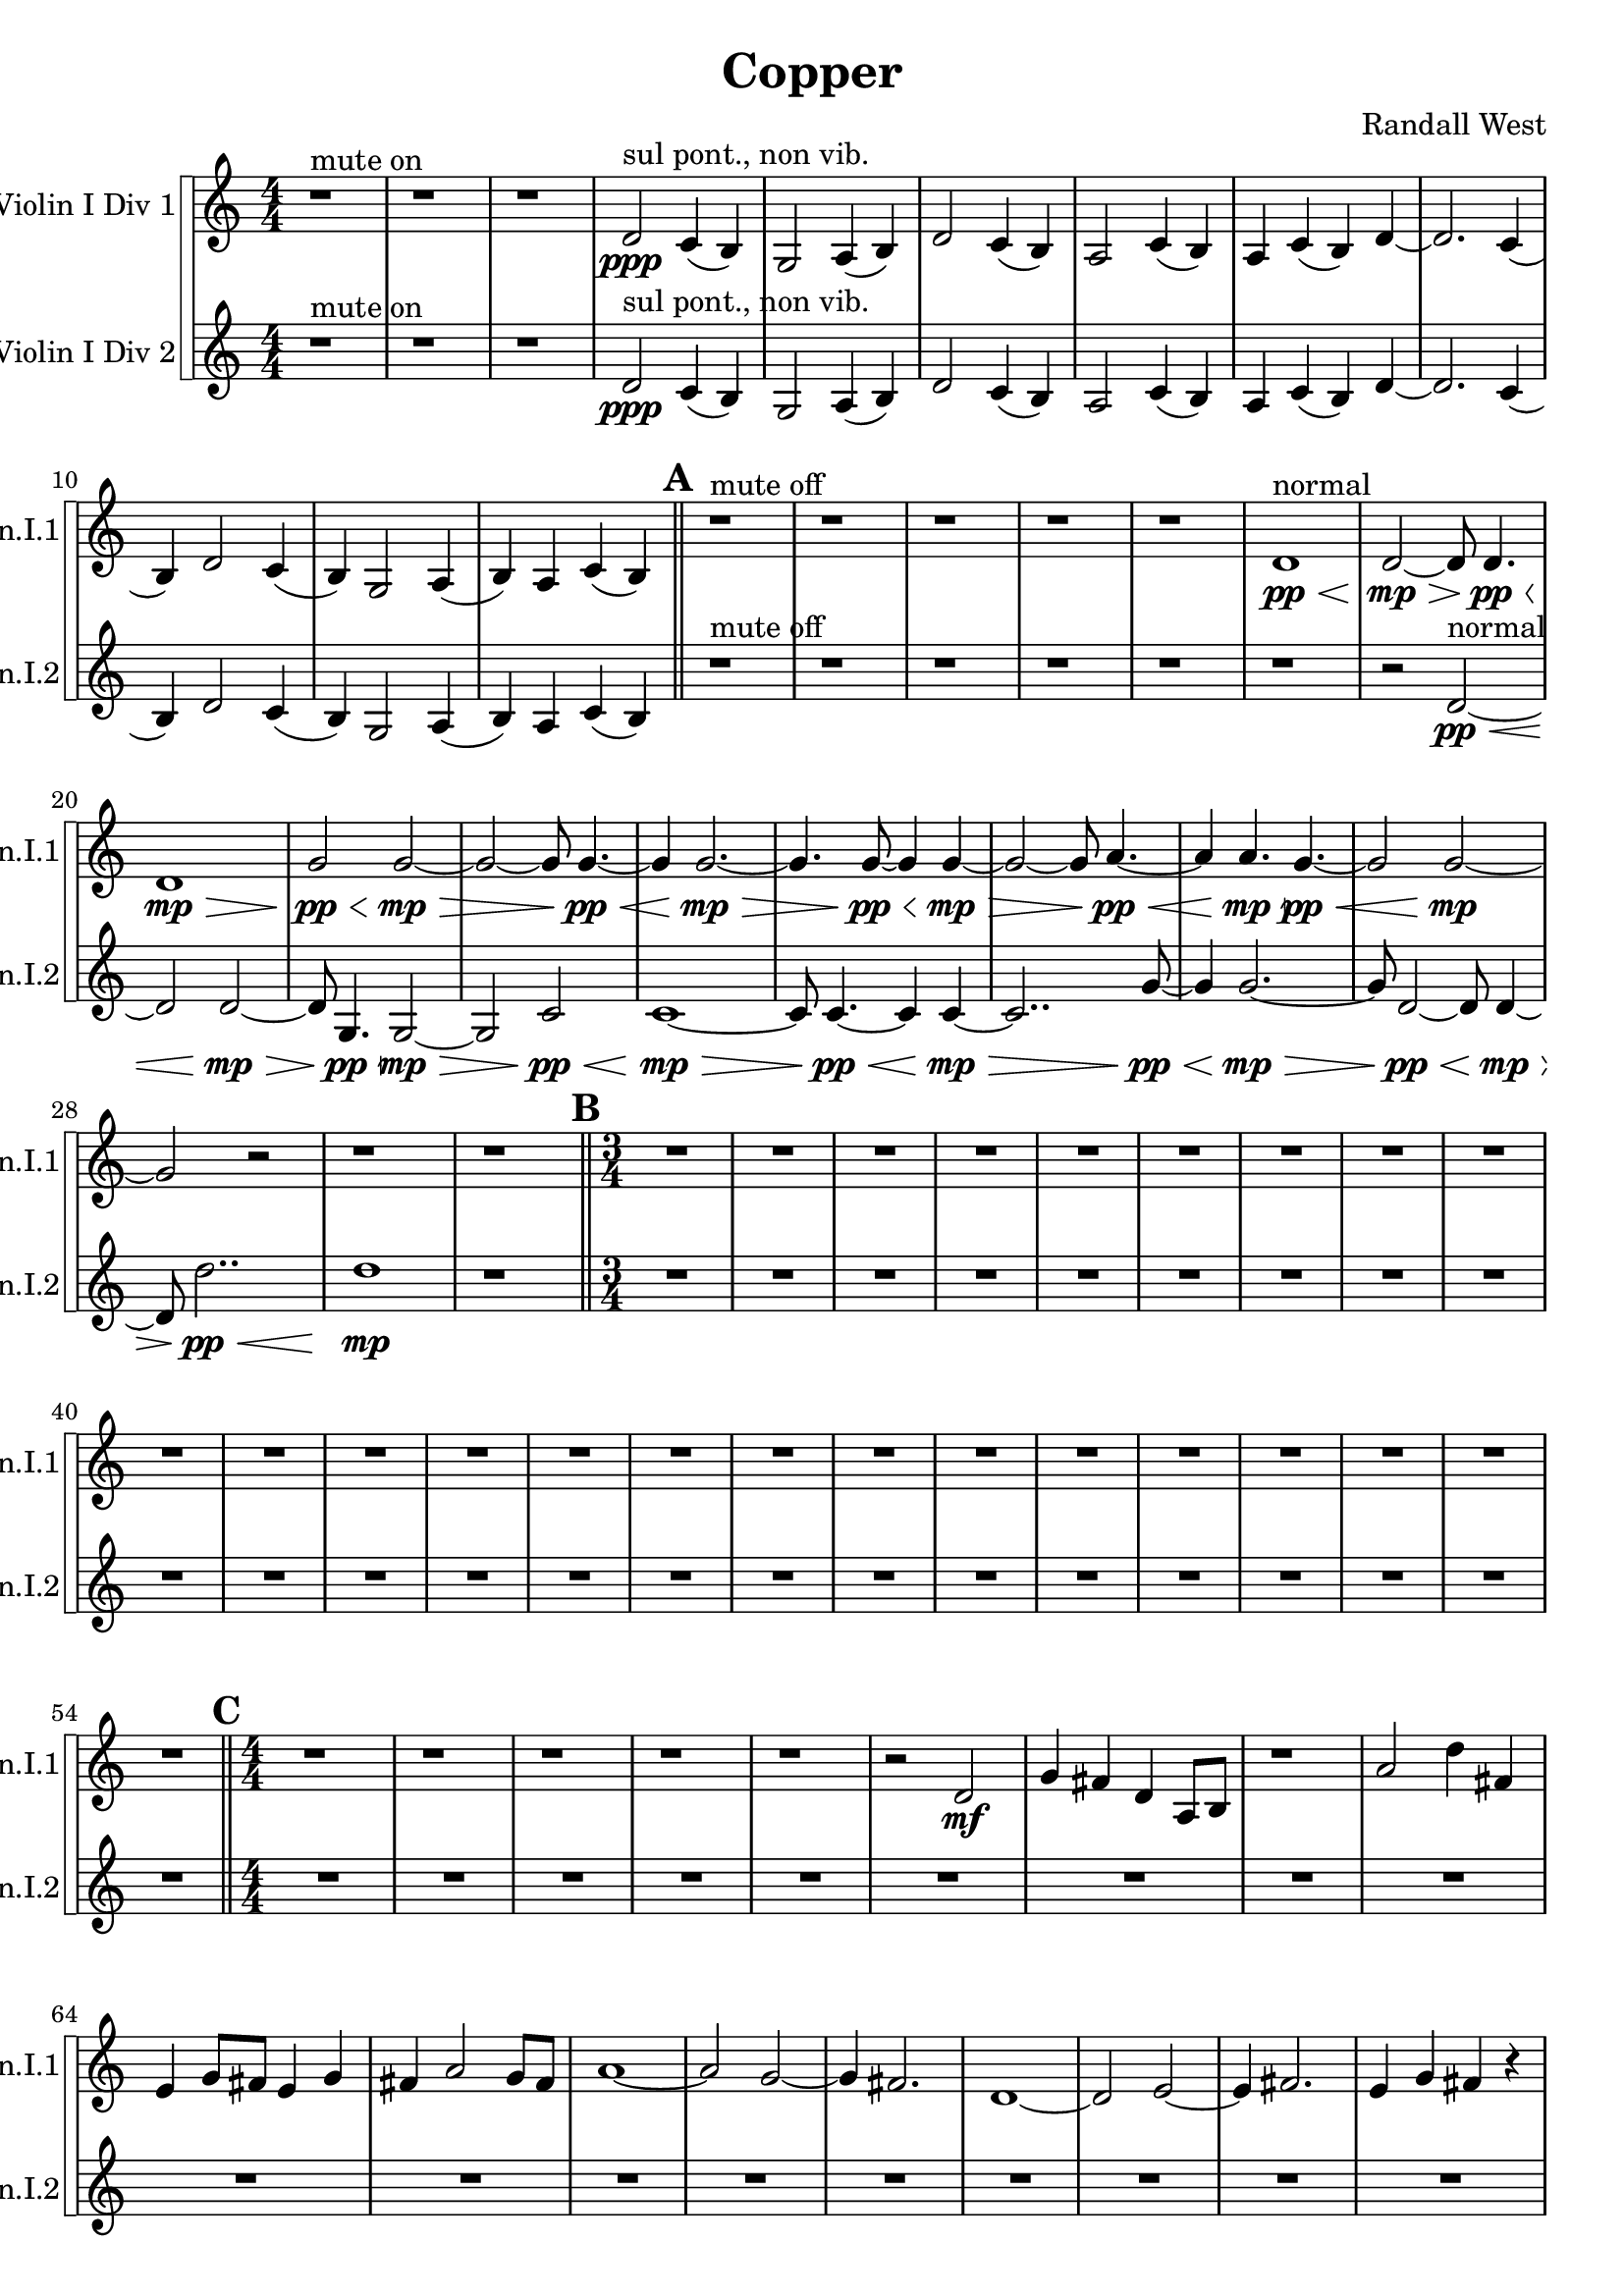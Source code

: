 % 2016-09-19 00:30

\version "2.18.2"
\language "english"

\header {
    composer = \markup { "Randall West" }
    tagline = \markup { [] }
    title = \markup { Copper }
}

\layout {
    \context {
    }
    \context {
    }
}

\paper {}

\score {
    \new Score <<
        \new StaffGroup \with {
            systemStartDelimiter = #'SystemStartSquare
        } <<
            \new Staff {
                \set Staff.instrumentName = \markup { "Violin I Div 1" }
                \set Staff.shortInstrumentName = \markup { Vln.I.1 }
                {
                    \accidentalStyle modern-cautionary
                    {
                        \accidentalStyle modern-cautionary
                        {
                            \accidentalStyle modern-cautionary
                            {
                                \accidentalStyle modern-cautionary
                                {
                                    \accidentalStyle modern-cautionary
                                    {
                                        \accidentalStyle modern-cautionary
                                        {
                                            \accidentalStyle modern-cautionary
                                            {
                                                \numericTimeSignature
                                                \time 4/4
                                                \accidentalStyle modern-cautionary
                                                r1 ^ \markup { "mute on" }
                                                r1
                                                r1
                                                d'2 \ppp ^ \markup { "sul pont., non vib." }
                                                c'4 (
                                                b4 )
                                                g2
                                                a4 (
                                                b4 )
                                                d'2
                                                c'4 (
                                                b4 )
                                                a2
                                                c'4 (
                                                b4 )
                                                a4
                                                c'4 (
                                                b4 )
                                                d'4 ~
                                                d'2.
                                                c'4 (
                                                b4 )
                                                d'2
                                                c'4 (
                                                b4 )
                                                g2
                                                a4 (
                                                b4 )
                                                a4
                                                c'4 (
                                                b4 )
                                            }
                                            {
                                                \bar "||"
                                                \accidentalStyle modern-cautionary
                                                \mark #1
                                                r1 ^ \markup { "mute off" }
                                                r1
                                                r1
                                                r1
                                                r1
                                                d'1 \pp \< ^ \markup { normal }
                                                d'2 \mp ~ \>
                                                d'8
                                                d'4. \pp \<
                                                d'1 \mp \>
                                                g'2 \pp \<
                                                g'2 \mp ~ \>
                                                g'2 ~
                                                g'8
                                                g'4. \pp ~ \<
                                                g'4
                                                g'2. \mp ~ \>
                                                g'4.
                                                g'8 \pp ~ \<
                                                g'4
                                                g'4 \mp ~ \>
                                                g'2 ~
                                                g'8
                                                a'4. \pp ~ \<
                                                a'4
                                                a'4. \mp \>
                                                g'4. \pp ~ \<
                                                g'2
                                                g'2 \mp ~
                                                g'2
                                                r2
                                                r1
                                                r1
                                            }
                                        }
                                        {
                                            \numericTimeSignature
                                            \time 3/4
                                            \bar "||"
                                            \accidentalStyle modern-cautionary
                                            \mark #2
                                            R2. * 24
                                        }
                                    }
                                    {
                                        \numericTimeSignature
                                        \time 4/4
                                        \bar "||"
                                        \accidentalStyle modern-cautionary
                                        \mark #3
                                        r1
                                        r1
                                        r1
                                        r1
                                        r1
                                        r2
                                        d'2 \mf
                                        g'4
                                        fs'4
                                        d'4
                                        a8 [
                                        b8 ]
                                        r1
                                        a'2
                                        d''4
                                        fs'4
                                        e'4
                                        g'8 [
                                        fs'8 ]
                                        e'4
                                        g'4
                                        fs'4
                                        a'2
                                        g'8 [
                                        fs'8 ]
                                        a'1 ~
                                        a'2
                                        g'2 ~
                                        g'4
                                        fs'2.
                                        d'1 ~
                                        d'2
                                        e'2 ~
                                        e'4
                                        fs'2.
                                        e'4
                                        g'4
                                        fs'4
                                        r4
                                        r1
                                        r1
                                        r1
                                        r1
                                        r1
                                        r1
                                    }
                                }
                                {
                                    \numericTimeSignature
                                    \time 9/8
                                    \bar "||"
                                    \accidentalStyle modern-cautionary
                                    \mark #4
                                    r2.
                                    r4.
                                    r2.
                                    r4.
                                    r2.
                                    r4.
                                    r2.
                                    r4.
                                    r2.
                                    r8
                                    cs''4 \mp \<
                                    cs''2.
                                    d'4.
                                    cs''4.
                                    r4.
                                    <e' fs'>4. \ff
                                    r2.
                                    <b e' g'>4. ~
                                    <b e' g'>4.
                                    r4.
                                    r4.
                                    r2.
                                    r4.
                                    r2.
                                    r4.
                                    r2.
                                    r4.
                                    r2.
                                    r4.
                                    r2.
                                    r4.
                                    r2.
                                    r4.
                                    r2.
                                    r4.
                                    r2.
                                    r4.
                                    r2.
                                    r4.
                                    r2.
                                    r4.
                                    r2.
                                    r4.
                                    r2.
                                    r4.
                                    r2.
                                    r4.
                                    r2.
                                    r4.
                                    r2.
                                    r4.
                                }
                            }
                            {
                                \numericTimeSignature
                                \time 3/4
                                \bar "||"
                                \accidentalStyle modern-cautionary
                                \mark #5
                                r2.
                                r2.
                                r2.
                                r2.
                                r2.
                                r2.
                                r2.
                                r2.
                                g'2.
                                d'4.
                                g'4.
                                r2.
                                r2.
                                e'2.
                                g'4.
                                a'4.
                                r2.
                                g'2.
                                d'4.
                                g'4.
                                a'2. ~
                                a'4.
                                r4.
                                r2.
                                r2.
                                r2.
                                r2.
                                r2.
                                r2.
                                r2.
                                r2.
                                r2.
                                r2.
                                r2.
                                r2.
                                r2.
                                r2.
                                r2.
                                r2.
                            }
                        }
                        {
                            \numericTimeSignature
                            \time 4/4
                            \bar "||"
                            \accidentalStyle modern-cautionary
                            \mark #6
                            R1 * 36
                        }
                    }
                    {
                        \numericTimeSignature
                        \time 3/4
                        \bar "||"
                        \accidentalStyle modern-cautionary
                        \mark #7
                        r2.
                        r2.
                        r2.
                        r2.
                        r2.
                        r2.
                        r2.
                        r2.
                        r2.
                        r4
                        e''8 \mf [ ^ \markup { 1 }
                        e''8
                        e''8
                        e''8 ]
                        e''8 [
                        e''8
                        f''8 ^ \markup { 2 }
                        f''8
                        f''8
                        d''8 ] ^ \markup { 3 }
                        d''8 [
                        d''8
                        d''8 ^ \markup { 4 }
                        d''8
                        d''8
                        d''8 ]
                        d''8
                        r2
                        r8
                        r2.
                        r8
                        d''8 [
                        ef''8 ^ \markup { 5 }
                        ef''8
                        ef''8
                        d''8 ] ^ \markup { 6 }
                        d''8 [
                        d''8
                        a''8 ^ \markup { 7 }
                        a''8
                        a''8
                        a''8 ]
                        a''8
                        r2
                        r8
                        r8
                        a''8 [
                        e''8 ^ \markup { 8 }
                        e''8
                        e''8
                        d''8 ] ^ \markup { 9 }
                        d''8 [
                        d''8
                        d''8 ^ \markup { 10 }
                        d''8
                        d''8
                        d''8 ]
                        d''8
                        d''2
                        b'8 ^ \markup { 11 }
                        b'8 [
                        b'8
                        d''8 ^ \markup { 12 }
                        d''8
                        d''8
                        c''8 ] ^ \markup { 13 }
                        c''8 [
                        c''8
                        c''8 ^ \markup { 14 }
                        c''8
                        c''8
                        d''8 ] ^ \markup { 15 }
                        d''8 [
                        d''8
                        d''8 ^ \markup { 16 }
                        d''8
                        d''8
                        d''8 ]
                        d''8 [
                        d''8
                        d''8
                        d''8
                        d''8
                        d''8 ]
                        d''8
                        r2
                        r8
                        r8
                        d''8 [
                        b'8 ^ \markup { 17 }
                        b'8
                        b'8
                        c''8 ] ^ \markup { 18 }
                        c''8 [
                        c''8
                        d''8 ^ \markup { 19 }
                        d''8
                        d''8
                        d''8 ]
                        d''8
                        r2
                        r8
                        r2.
                        r8
                        d''8
                        r2
                        r2.
                        r2.
                        r2.
                        r2.
                        r2.
                        r2.
                        r2.
                        r2.
                        r2.
                        r2.
                        r2.
                        r2.
                        r2.
                        r2.
                        r2.
                        r2.
                        r2.
                        r2.
                    }
                }
            }
            \new Staff {
                \set Staff.instrumentName = \markup { "Violin I Div 2" }
                \set Staff.shortInstrumentName = \markup { Vln.I.2 }
                {
                    \accidentalStyle modern-cautionary
                    {
                        \accidentalStyle modern-cautionary
                        {
                            \accidentalStyle modern-cautionary
                            {
                                \accidentalStyle modern-cautionary
                                {
                                    \accidentalStyle modern-cautionary
                                    {
                                        \accidentalStyle modern-cautionary
                                        {
                                            \accidentalStyle modern-cautionary
                                            {
                                                \numericTimeSignature
                                                \time 4/4
                                                \accidentalStyle modern-cautionary
                                                r1 ^ \markup { "mute on" }
                                                r1
                                                r1
                                                d'2 \ppp ^ \markup { "sul pont., non vib." }
                                                c'4 (
                                                b4 )
                                                g2
                                                a4 (
                                                b4 )
                                                d'2
                                                c'4 (
                                                b4 )
                                                a2
                                                c'4 (
                                                b4 )
                                                a4
                                                c'4 (
                                                b4 )
                                                d'4 ~
                                                d'2.
                                                c'4 (
                                                b4 )
                                                d'2
                                                c'4 (
                                                b4 )
                                                g2
                                                a4 (
                                                b4 )
                                                a4
                                                c'4 (
                                                b4 )
                                            }
                                            {
                                                \bar "||"
                                                \accidentalStyle modern-cautionary
                                                \mark #1
                                                r1 ^ \markup { "mute off" }
                                                r1
                                                r1
                                                r1
                                                r1
                                                r1
                                                r2
                                                d'2 \pp ~ \< ^ \markup { normal }
                                                d'2
                                                d'2 \mp ~ \>
                                                d'8
                                                g4. \pp \<
                                                g2 \mp ~ \>
                                                g2
                                                c'2 \pp \<
                                                c'1 \mp ~ \>
                                                c'8
                                                c'4. \pp ~ \<
                                                c'4
                                                c'4 \mp ~ \>
                                                c'2..
                                                g'8 \pp ~ \<
                                                g'4
                                                g'2. \mp ~ \>
                                                g'8
                                                d'2 \pp ~ \<
                                                d'8
                                                d'4 \mp ~ \>
                                                d'8
                                                d''2.. \pp \<
                                                d''1 \mp
                                                r1
                                            }
                                        }
                                        {
                                            \numericTimeSignature
                                            \time 3/4
                                            \bar "||"
                                            \accidentalStyle modern-cautionary
                                            \mark #2
                                            R2. * 24
                                        }
                                    }
                                    {
                                        \numericTimeSignature
                                        \time 4/4
                                        \bar "||"
                                        \accidentalStyle modern-cautionary
                                        \mark #3
                                        R1 * 24
                                    }
                                }
                                {
                                    \numericTimeSignature
                                    \time 9/8
                                    \bar "||"
                                    \accidentalStyle modern-cautionary
                                    \mark #4
                                    r2.
                                    r4.
                                    r2.
                                    r4.
                                    r2.
                                    r4.
                                    r2.
                                    r4.
                                    r2.
                                    r8
                                    cs''4 \mp \<
                                    cs''2.
                                    d'4.
                                    cs''4.
                                    r4.
                                    <e' fs'>4. \ff
                                    r2.
                                    <b e' g'>4. ~
                                    <b e' g'>4.
                                    r4.
                                    r4.
                                    r2.
                                    r4.
                                    r2.
                                    r4.
                                    r2.
                                    r4.
                                    r2.
                                    r4.
                                    r2.
                                    r4.
                                    r2.
                                    r4.
                                    r2.
                                    r4.
                                    r2.
                                    r4.
                                    r2.
                                    r4.
                                    r2.
                                    r4.
                                    r2.
                                    r4.
                                    r2.
                                    r4.
                                    r2.
                                    r4.
                                    r2.
                                    r4.
                                    r2.
                                    r4.
                                }
                            }
                            {
                                \numericTimeSignature
                                \time 3/4
                                \bar "||"
                                \accidentalStyle modern-cautionary
                                \mark #5
                                r2.
                                r2.
                                r2.
                                r2.
                                r2.
                                r2.
                                r2.
                                r2.
                                fs'2.
                                a4.
                                fs'4.
                                r2.
                                r2.
                                c'2.
                                fs'4.
                                c'4.
                                r2.
                                fs'2.
                                a4.
                                fs'4.
                                c'2. ~
                                c'4.
                                r4.
                                r2.
                                r2.
                                r2.
                                r2.
                                r2.
                                r2.
                                r2.
                                r2.
                                r2.
                                r2.
                                r2.
                                r2.
                                r2.
                                r2.
                                r2.
                                r2.
                            }
                        }
                        {
                            \numericTimeSignature
                            \time 4/4
                            \bar "||"
                            \accidentalStyle modern-cautionary
                            \mark #6
                            R1 * 36
                        }
                    }
                    {
                        \numericTimeSignature
                        \time 3/4
                        \bar "||"
                        \accidentalStyle modern-cautionary
                        \mark #7
                        r2.
                        r2.
                        r2.
                        r2.
                        r2.
                        r2.
                        r2.
                        r2.
                        r2.
                        r4
                        d''8 \mf [ ^ \markup { 1 }
                        d''8
                        d''8
                        d''8 ]
                        d''8 [
                        d''8
                        e''8 ^ \markup { 2 }
                        e''8
                        e''8
                        a'8 ] ^ \markup { 3 }
                        a'8 [
                        a'8
                        bf'8 ^ \markup { 4 }
                        bf'8
                        bf'8
                        bf'8 ]
                        bf'8
                        r2
                        r8
                        r2.
                        r8
                        bf'8 [
                        d''8 ^ \markup { 5 }
                        d''8
                        d''8
                        c''8 ] ^ \markup { 6 }
                        c''8 [
                        c''8
                        f''8 ^ \markup { 7 }
                        f''8
                        f''8
                        f''8 ]
                        f''8
                        r2
                        r8
                        r8
                        f''8 [
                        c''8 ^ \markup { 8 }
                        c''8
                        c''8
                        c''8 ] ^ \markup { 9 }
                        c''8 [
                        c''8
                        c''8 ^ \markup { 10 }
                        c''8
                        c''8
                        c''8 ]
                        c''8
                        c''2
                        a'8 ^ \markup { 11 }
                        a'8 [
                        a'8
                        c''8 ^ \markup { 12 }
                        c''8
                        c''8
                        b'8 ] ^ \markup { 13 }
                        b'8 [
                        b'8
                        b'8 ^ \markup { 14 }
                        b'8
                        b'8
                        c''8 ] ^ \markup { 15 }
                        c''8 [
                        c''8
                        c''8 ^ \markup { 16 }
                        c''8
                        c''8
                        c''8 ]
                        c''8 [
                        c''8
                        c''8
                        c''8
                        c''8
                        c''8 ]
                        c''8
                        r2
                        r8
                        r8
                        c''8 [
                        a'8 ^ \markup { 17 }
                        a'8
                        a'8
                        b'8 ] ^ \markup { 18 }
                        b'8 [
                        b'8
                        c''8 ^ \markup { 19 }
                        c''8
                        c''8
                        c''8 ]
                        c''8
                        r2
                        r8
                        r2.
                        r8
                        c''8
                        r2
                        r2.
                        r2.
                        r2.
                        r2.
                        r2.
                        r2.
                        r2.
                        r2.
                        r2.
                        r2.
                        r2.
                        r2.
                        r2.
                        r2.
                        r2.
                        r2.
                        r2.
                        r2.
                        \bar "|."
                    }
                }
            }
        >>
    >>
}